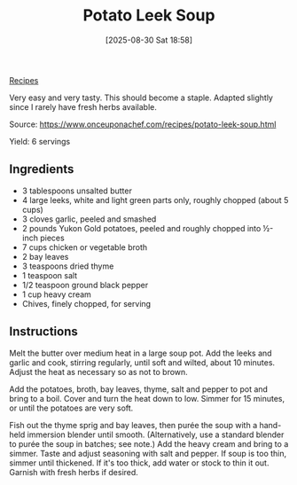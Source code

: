 :PROPERTIES:
:ID:       54b1c867-6e84-4904-9e8e-73cd243e264e
:END:
#+date: [2025-08-30 Sat 18:58]
#+hugo_lastmod: [2025-08-30 Sat 18:58]
#+title: Potato Leek Soup
#+filetags: :vegetarian:soup:leeks:
  
[[id:3a1caf2c-7854-4cf0-bb11-bb7806618c36][Recipes]]

Very easy and very tasty.  This should become a staple.  Adapted slightly
since I rarely have fresh herbs available.

Source: https://www.onceuponachef.com/recipes/potato-leek-soup.html

Yield: 6 servings

** Ingredients

 * 3 tablespoons unsalted butter
 * 4 large leeks, white and light green parts only, roughly chopped (about 5 cups)
 * 3 cloves garlic, peeled and smashed
 * 2 pounds Yukon Gold potatoes, peeled and roughly chopped into ½-inch pieces
 * 7 cups chicken or vegetable broth
 * 2 bay leaves
 * 3 teaspoons dried thyme
 * 1 teaspoon salt
 * 1/2 teaspoon ground black pepper
 * 1 cup heavy cream
 * Chives, finely chopped, for serving

** Instructions

Melt the butter over medium heat in a large soup pot. Add the leeks and
garlic and cook, stirring regularly, until soft and wilted, about 10
minutes. Adjust the heat as necessary so as not to brown.

Add the potatoes, broth, bay leaves, thyme, salt and pepper to pot and bring
to a boil. Cover and turn the heat down to low. Simmer for 15 minutes, or
until the potatoes are very soft.

Fish out the thyme sprig and bay leaves, then purée the soup with a
hand-held immersion blender until smooth. (Alternatively, use a standard
blender to purée the soup in batches; see note.) Add the heavy cream and
bring to a simmer. Taste and adjust seasoning with salt and pepper. If soup
is too thin, simmer until thickened. If it's too thick, add water or stock
to thin it out. Garnish with fresh herbs if desired.

